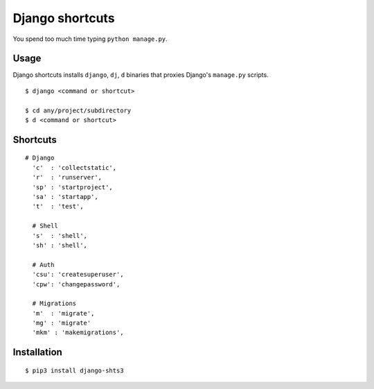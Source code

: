 Django shortcuts
================

You spend too much time typing ``python manage.py``.

Usage
-----

Django shortcuts installs ``django``, ``dj``, ``d`` binaries that proxies
Django's ``manage.py``  scripts.

::

    $ django <command or shortcut>

    $ cd any/project/subdirectory
    $ d <command or shortcut>


Shortcuts
---------

::

  # Django
    'c'  : 'collectstatic',
    'r'  : 'runserver',
    'sp' : 'startproject',
    'sa' : 'startapp',
    't'  : 'test',

    # Shell
    's'  : 'shell',
    'sh' : 'shell',

    # Auth
    'csu': 'createsuperuser',
    'cpw': 'changepassword',

    # Migrations
    'm'  : 'migrate',
    'mg' : 'migrate'
    'mkm' : 'makemigrations',

Installation
------------

::

    $ pip3 install django-shts3



